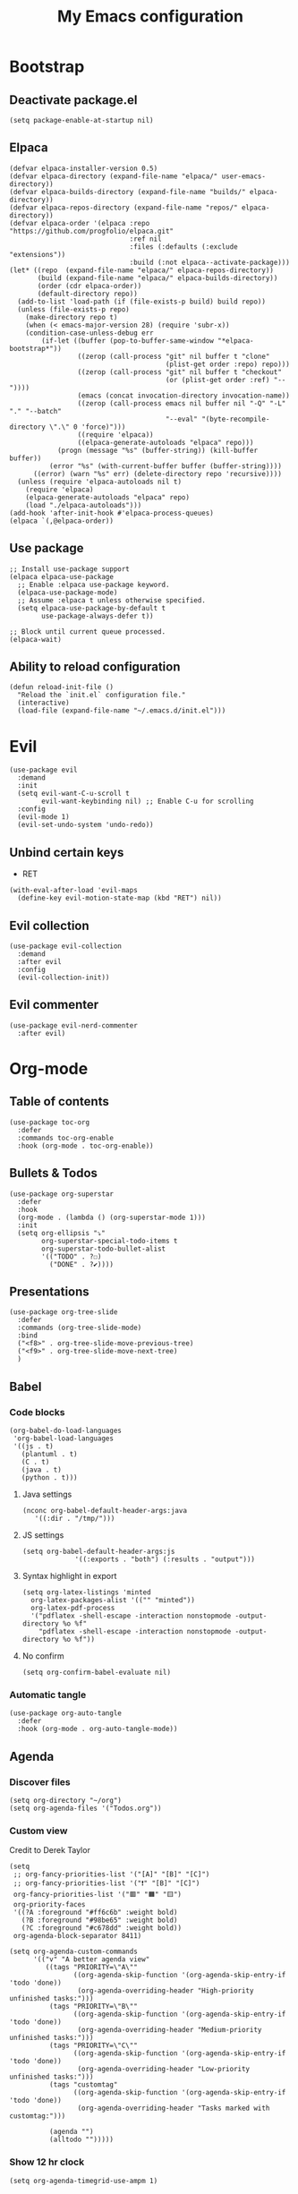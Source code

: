 #+Title: My Emacs configuration 
#+Property: header-args :tangle init.el 
#+auto_tangle: t
#+startup: overview 
* Bootstrap
** Deactivate package.el
#+begin_src elisp :tangle early-init.el
  (setq package-enable-at-startup nil)
#+end_src

** Elpaca 
#+begin_src elisp
  (defvar elpaca-installer-version 0.5)
  (defvar elpaca-directory (expand-file-name "elpaca/" user-emacs-directory))
  (defvar elpaca-builds-directory (expand-file-name "builds/" elpaca-directory))
  (defvar elpaca-repos-directory (expand-file-name "repos/" elpaca-directory))
  (defvar elpaca-order '(elpaca :repo "https://github.com/progfolio/elpaca.git"
                                :ref nil
                                :files (:defaults (:exclude "extensions"))
                                :build (:not elpaca--activate-package)))
  (let* ((repo  (expand-file-name "elpaca/" elpaca-repos-directory))
         (build (expand-file-name "elpaca/" elpaca-builds-directory))
         (order (cdr elpaca-order))
         (default-directory repo))
    (add-to-list 'load-path (if (file-exists-p build) build repo))
    (unless (file-exists-p repo)
      (make-directory repo t)
      (when (< emacs-major-version 28) (require 'subr-x))
      (condition-case-unless-debug err
          (if-let ((buffer (pop-to-buffer-same-window "*elpaca-bootstrap*"))
                   ((zerop (call-process "git" nil buffer t "clone"
                                         (plist-get order :repo) repo)))
                   ((zerop (call-process "git" nil buffer t "checkout"
                                         (or (plist-get order :ref) "--"))))
                   (emacs (concat invocation-directory invocation-name))
                   ((zerop (call-process emacs nil buffer nil "-Q" "-L" "." "--batch"
                                         "--eval" "(byte-recompile-directory \".\" 0 'force)")))
                   ((require 'elpaca))
                   ((elpaca-generate-autoloads "elpaca" repo)))
              (progn (message "%s" (buffer-string)) (kill-buffer buffer))
            (error "%s" (with-current-buffer buffer (buffer-string))))
        ((error) (warn "%s" err) (delete-directory repo 'recursive))))
    (unless (require 'elpaca-autoloads nil t)
      (require 'elpaca)
      (elpaca-generate-autoloads "elpaca" repo)
      (load "./elpaca-autoloads")))
  (add-hook 'after-init-hook #'elpaca-process-queues)
  (elpaca `(,@elpaca-order))
#+end_src

** Use package 
#+begin_src elisp
  ;; Install use-package support
  (elpaca elpaca-use-package
    ;; Enable :elpaca use-package keyword.
    (elpaca-use-package-mode)
    ;; Assume :elpaca t unless otherwise specified.
    (setq elpaca-use-package-by-default t
          use-package-always-defer t))

  ;; Block until current queue processed.
  (elpaca-wait)
#+end_src

** Ability to reload configuration
#+begin_src elisp
(defun reload-init-file ()
  "Reload the `init.el` configuration file."
  (interactive)
  (load-file (expand-file-name "~/.emacs.d/init.el")))
#+end_src


* Evil
#+begin_src elisp
  (use-package evil
    :demand
    :init
    (setq evil-want-C-u-scroll t
          evil-want-keybinding nil) ;; Enable C-u for scrolling
    :config
    (evil-mode 1)
    (evil-set-undo-system 'undo-redo))
#+end_src

** Unbind certain keys
- RET
#+begin_src elisp
  (with-eval-after-load 'evil-maps
    (define-key evil-motion-state-map (kbd "RET") nil))
#+end_src

** Evil collection
#+begin_src elisp
  (use-package evil-collection
    :demand
    :after evil
    :config
    (evil-collection-init))
#+end_src

** Evil commenter
#+begin_src elisp
  (use-package evil-nerd-commenter
    :after evil)
#+end_src


* Org-mode
** Table of contents 
#+begin_src elisp
  (use-package toc-org
    :defer
    :commands toc-org-enable
    :hook (org-mode . toc-org-enable))
#+end_src

** Bullets & Todos
#+begin_src elisp
  (use-package org-superstar
    :defer
    :hook
    (org-mode . (lambda () (org-superstar-mode 1)))
    :init
    (setq org-ellipsis "⤵"
          org-superstar-special-todo-items t
          org-superstar-todo-bullet-alist
          '(("TODO" . ?☐)
            ("DONE" . ?✔))))
#+end_src

** Presentations
#+begin_src elisp
  (use-package org-tree-slide
    :defer
    :commands (org-tree-slide-mode)
    :bind
    ("<f8>" . org-tree-slide-move-previous-tree)
    ("<f9>" . org-tree-slide-move-next-tree)
    )
#+end_src

** Babel
*** Code blocks
#+begin_src elisp
  (org-babel-do-load-languages
   'org-babel-load-languages
   '((js . t)
     (plantuml . t)
     (C . t)
     (java . t)
     (python . t)))
#+end_src

**** Java settings
#+begin_src elisp
  (nconc org-babel-default-header-args:java
	 '((:dir . "/tmp/")))
#+end_src

**** JS settings
#+begin_src elisp
  (setq org-babel-default-header-args:js
               '((:exports . "both") (:results . "output")))
#+end_src

#+RESULTS:
: ((:exports . both) (:results . output))

**** Syntax highlight in export
#+begin_src elisp
  (setq org-latex-listings 'minted
	org-latex-packages-alist '(("" "minted"))
	org-latex-pdf-process
	'("pdflatex -shell-escape -interaction nonstopmode -output-directory %o %f"
	  "pdflatex -shell-escape -interaction nonstopmode -output-directory %o %f"))
#+end_src

**** No confirm
#+begin_src elisp
  (setq org-confirm-babel-evaluate nil)
#+end_src

*** Automatic tangle
#+begin_src elisp
  (use-package org-auto-tangle
    :defer
    :hook (org-mode . org-auto-tangle-mode))
#+end_src

** Agenda 
*** Discover files
#+begin_src elisp
  (setq org-directory "~/org")
  (setq org-agenda-files '("Todos.org"))
#+end_src

*** Custom view
Credit to Derek Taylor
#+begin_src elisp
(setq
 ;; org-fancy-priorities-list '("[A]" "[B]" "[C]")
 ;; org-fancy-priorities-list '("❗" "[B]" "[C]")
 org-fancy-priorities-list '("🟥" "🟧" "🟨")
 org-priority-faces
 '((?A :foreground "#ff6c6b" :weight bold)
   (?B :foreground "#98be65" :weight bold)
   (?C :foreground "#c678dd" :weight bold))
 org-agenda-block-separator 8411)

(setq org-agenda-custom-commands
      '(("v" "A better agenda view"
         ((tags "PRIORITY=\"A\""
                ((org-agenda-skip-function '(org-agenda-skip-entry-if 'todo 'done))
                 (org-agenda-overriding-header "High-priority unfinished tasks:")))
          (tags "PRIORITY=\"B\""
                ((org-agenda-skip-function '(org-agenda-skip-entry-if 'todo 'done))
                 (org-agenda-overriding-header "Medium-priority unfinished tasks:")))
          (tags "PRIORITY=\"C\""
                ((org-agenda-skip-function '(org-agenda-skip-entry-if 'todo 'done))
                 (org-agenda-overriding-header "Low-priority unfinished tasks:")))
          (tags "customtag"
                ((org-agenda-skip-function '(org-agenda-skip-entry-if 'todo 'done))
                 (org-agenda-overriding-header "Tasks marked with customtag:")))

          (agenda "")
          (alltodo "")))))
#+end_src

*** Show 12 hr clock
#+begin_src elisp
  (setq org-agenda-timegrid-use-ampm 1)
#+end_src

** Org roam
#+begin_src elisp
  (use-package org-roam
    :defer
    :after org
    :commands (org-roam-buffer-toggle
               org-roam-node-find
               org-roam-node-insert
               org-roam-node-insert-immediate)
    :bind (("C-c n l" . org-roam-buffer-toggle)
           ("C-c n f" . org-roam-node-find)
           ("C-c n i" . org-roam-node-insert)
           ("C-c n I" . org-roam-node-insert-immediate))
    :config
    (setq org-roam-v2-ack t)
    (org-roam-setup)
    )
#+end_src

*** Useful function for quick notes
#+begin_src elisp
  ;; Bind this to C-c n I
  (defun org-roam-node-insert-immediate (arg &rest args)
    (interactive "P")
    (let ((args (cons arg args))
          (org-roam-capture-templates (list (append (car org-roam-capture-templates)
                                                    '(:immediate-finish t)))))
      (apply #'org-roam-node-insert args)))
#+end_src

*** Brain UI
#+begin_src elisp
  (use-package org-roam-ui
    :defer
    :after org-roam
    :commands (org-roam-ui-open)
    :config
    (setq org-roam-ui-sync-theme t
          org-roam-ui-follow t
          org-roam-ui-update-on-save t
          )
    )
#+end_src

** Org fragtog
#+begin_src elisp
  (use-package org-fragtog
    :after org
    :defer
    :hook (org-mode . org-fragtog-mode))
#+end_src

** References
#+begin_src elisp
  (use-package org-ref
    )
#+end_src

#+RESULTS:

** Image drag-drop
#+begin_src elisp
  (use-package org-download)
#+end_src

** Hide marks
#+begin_src elisp
  (setq org-hide-emphasis-markers t)
#+end_src

*** Show emphasis markers interactively
#+begin_src elisp
  (use-package org-appear
    :defer
    :hook (org-mode . org-appear-mode))
#+end_src

** Tweaks
*** Follow link
#+begin_src elisp
  (setq org-return-follows-link t)
#+end_src

*** Further tweaks
#+begin_src elisp
  (setq org-startup-indented t
        org-startup-with-inline-images t
        org-pretty-entities t
        org-use-sub-superscripts "{}"
        org-image-actual-width '(300))
#+end_src

* Latex
** Compiler settings
#+begin_src elisp
  (use-package auctex-latexmk
    :hook (latex-mode . auctex-latexmk-setup)
    :config
    (setq auctex-latexmk-inherit-TeX-PDF-mode t))
#+end_src 

* Project management
** Tabs and spaces
#+begin_src elisp
  (setq-default tab-width 4)
  (setq-default standard-indent 4)
  (setq c-basic-offset tab-width)
  (setq-default electric-indent-inhibit t)
  (setq-default indent-tabs-mode t)
  (setq backward-delete-char-untabify-method 'nil)
#+end_src

*** Force indentation everywhere
#+begin_src elisp
  (use-package aggressive-indent
    :hook (prog-mode . aggressive-indent-mode))

  (setq js-indent-level 2)
#+end_src

** Projectile
#+begin_src elisp
  (use-package projectile
    :defer 
    :config
    (projectile-mode +1))
#+end_src

*** Ivy Integration
#+begin_src elisp
  (use-package counsel-projectile
    :after projectile
    :defer
    :commands
    (counsel-projectile-find-file
     counsel-projectile-grep
     counsel-projectile-switch-project
     counsel-projectile-switch-to-buffer)
    :config
    (counsel-projectile-mode 1))
#+end_src

** Git
#+begin_src elisp
  (use-package magit
    :commands magit
    )
  (elpaca-wait)
#+end_src

** File explorer
#+begin_src elisp
  (use-package neotree
    :defer
    :commands neotree-toggle
    :config
    (setq neo-theme (if (display-graphic-p) 'icons 'arrow)
        neo-window-width 25
        neo-smart-open t
        neo-show-hidden-files t)
    :bind
    (:map evil-normal-state-map
          ("C-n" . neotree-toggle))
    )
#+end_src

* Buffers management
** Tmux navigation
#+begin_src elisp
  (use-package tmux-pane
    :defer 1
    :config
    (tmux-pane-mode)
    )
#+end_src

** Tabs
#+begin_src elisp
  (use-package centaur-tabs
    :hook (dashboard-mode . centaur-tabs-local-mode) 
    (calendar-mode . centaur-tabs-local-mode)
    (eshell-mode . centaur-tabs-local-mode)
    (vterm-mode . centaur-tabs-local-mode)
    (magit-mode . centaur-tabs-local-mode)
    (org-mode . centaur-tabs-local-mode)
    :defer 
    :config
    (centaur-tabs-mode t)
    (centaur-tabs-headline-match)
    (setq centaur-tabs-height 40
          centaur-tabs-style "wave"
          centaur-tabs-set-icons t
          centaur-tabs-gray-out-icons 'buffer
          centaur-tabs-set-bar 'under
          x-underline-at-descent-line t
          centaur-tabs-set-modified-marker t))
#+end_src

** Jumping in the file
#+begin_src elisp
  (use-package counsel
    :commands (swiper
               counsel-M-x
               counsel-find-file)
    :config (setq ivy-use-virtual-buffers t
                  ivy-count-format "(%d/%d) ")
    :bind ("C-s" . 'swiper)
    ("M-x" . counsel-M-x)
    ("C-x C-f" . counsel-find-file))
#+end_src

#+RESULTS:

* LSP stuff
** Yasnippet
#+begin_src elisp
  (use-package yasnippet-snippets
    :after yasnippet)

  (use-package yasnippet
    :defer 1
    :config
    (add-to-list 'yas-key-syntaxes 'yas-longest-key-from-whitespace)
    (setq yas-indent-line (quote none))
    (yas-global-mode 1)
    )
#+end_src

#+RESULTS:

*** Ivy Integration
#+begin_src elisp
  (use-package ivy-yasnippet
    :defer
    :commands (ivy-yasnippet)
    :bind (:map evil-insert-state-map 
    ("C-c y" . ivy-yasnippet)))
#+end_src

#+RESULTS:
: ivy-yasnippet

** Eglot
#+begin_src elisp
  (use-package eglot
    :defer
    :hook
    (c++-mode . eglot-ensure)
    (tsx-ts-mode . eglot-ensure)
    (js-mode . eglot-ensure)
    (js-jsx-mode . eglot-ensure)
    :config
    (setq lsp-prefer-flymake nil
          lsp-prefer-capf t
          gc-cons-threshold 100000000
          read-process-output-max (* 1024 1024)
          lsp-idle-delay 0.5
          eglot-events-buffer-size 0
          lsp-log-io nil)
    )
#+end_src

#+RESULTS:

** Dap-mode
#+begin_src elisp
  (use-package dap-mode
    :after eglot
    :config
    (setq dap-auto-configure-mode t))
#+end_src

** Corfu
#+begin_src elisp
  (use-package corfu
    :defer
    ;; Optional customizations
    :hook
    (prog-mode . corfu-mode)
    (org-mode . corfu-mode)
    (corfu-mode . corfu-history-mode)
    (corfu-mode . corfu-echo-mode)
    :config
    (setq corfu-cycle t
          corfu-auto t
          corfu-auto-prefix 1
          corfu-auto-delay 0.0
          corfu-preview-current nil
          )
    :bind (:map corfu-map ("TAB" . corfu-next)
                ("S-TAB" . corfu-previous)
                ("RET" . nil)
                )
    )
#+end_src

#+RESULTS:

*** Icons
#+begin_src elisp
  (use-package nerd-icons-corfu
    :after corfu
    :config
    (add-to-list 'corfu-margin-formatters #'nerd-icons-corfu-formatter)
    )
#+end_src

*** Other useful backends 
#+begin_src elisp
  (use-package cape
    :demand
    :init
    (add-to-list 'completion-at-point-functions #'cape-file ))
#+end_src

** Tree-sitter
#+begin_src elisp
  (use-package treesit
    :defer
    :elpaca nil
    :config
    (setq treesit-language-source-alist
          '((bash "https://github.com/tree-sitter/tree-sitter-bash")
            (cmake "https://github.com/uyha/tree-sitter-cmake")
            (css "https://github.com/tree-sitter/tree-sitter-css")
            (elisp "https://github.com/Wilfred/tree-sitter-elisp")
            (go "https://github.com/tree-sitter/tree-sitter-go")
            (html "https://github.com/tree-sitter/tree-sitter-html")
            (cpp "https://github.com/tree-sitter/tree-sitter-cpp")
            (javascript "https://github.com/tree-sitter/tree-sitter-javascript" "master" "src")
            (jsx "https://github.com/tree-sitter/tree-sitter-javascript" "master" "jsx/src")
            (json "https://github.com/tree-sitter/tree-sitter-json")
            (make "https://github.com/alemuller/tree-sitter-make")
            (markdown "https://github.com/ikatyang/tree-sitter-markdown")
            (python "https://github.com/tree-sitter/tree-sitter-python")
            (toml "https://github.com/tree-sitter/tree-sitter-toml")
            (tsx "https://github.com/tree-sitter/tree-sitter-typescript" "master" "tsx/src")
            (typescript "https://github.com/tree-sitter/tree-sitter-typescript" "master" "typescript/src")
            (yaml "https://github.com/ikatyang/tree-sitter-yaml")))
    )
#+end_src

#+begin_src elisp :tangle no 
  (mapc #'treesit-install-language-grammar (mapcar #'car treesit-language-source-alist))
#+end_src


** Formatter
#+begin_src elisp
  (use-package format-all
    :hook (format-all-mode . format-all-ensure-formatter)
    (prog-mode . format-all-mode)
    )
#+end_src

** Indentation and parenthesis
*** Indent blankline
#+begin_src elisp
  ;; Indent blankline
  (use-package highlight-indent-guides
    :defer
    :hook (prog-mode . highlight-indent-guides-mode)
    :config
    (setq highlight-indent-guides-method 'character
        highlight-indent-guides-responsive 'top)
    )
#+end_src

*** Colorization
#+begin_src elisp
  (use-package rainbow-delimiters
    :defer
    :hook (prog-mode . rainbow-delimiters-mode))

  (use-package rainbow-mode
    :defer
    :hook (prog-mode . rainbow-mode))
#+end_src

*** Smart parentheses
#+begin_src elisp
  (use-package smartparens
    :hook
    (prog-mode . smartparens-mode)
    :config
    (require 'smartparens-config))
#+end_src

*** Smart html tags
#+begin_src elisp
  (use-package emmet-mode
    :defer
    :config
    (add-hook 'sgml-mode-hook 'emmet-mode) 
    (add-hook 'css-mode-hook  'emmet-mode)
    (add-hook 'emmet-jsx-major-modes 'js-mode 'typescript-mode)
    )
#+end_src

** Direnv support
#+begin_src elisp
  (use-package direnv
    :defer
    :hook (prog-mode . direnv-mode)
    )
#+end_src

** Programming language modes
*** Nix
#+begin_src elisp
(use-package nix-mode
  :mode "\\.nix\\'")
#+end_src

*** Prisma
#+begin_src elisp
  (use-package prisma-mode
    :mode "\\.prisma\\'"
    :elpaca (:host github :repo "pimeys/emacs-prisma-mode" :branch "main"))
#+end_src

*** Markdown
#+begin_src elisp
  (use-package markdown-mode
    :mode ("README\\.md\\'" . gfm-mode)
    :config (setq markdown-command "pandoc")
    )
#+end_src

*** Arduino
#+begin_src elisp
  (use-package arduino-mode
    :mode ("\\.ino\\'" . arduino-mode)
    )
#+end_src

*** Plantuml
#+begin_src elisp
  (use-package plantuml-mode
    :mode ("\\.plantuml\\'" . plantuml-mode)
    :config (setq org-plantuml-executable-path (executable-find "plantuml")
                  plantuml-executable-path (executable-find "plantuml")
                  org-plantuml-exec-mode 'plantuml
                  plantuml-default-exec-mode 'executable)
    )
#+end_src

#+RESULTS:


* Terminal
#+begin_src elisp
  (use-package eshell-toggle
    :elpaca (:host github :repo "4DA/eshell-toggle")
    :config
    (setq eshell-toggle-size-fraction 5))
#+end_src

#+RESULTS:

#+begin_src elisp
  (setq eshell-prompt-regexp "^[^αλ\n]*[αλ] ")
  (setq eshell-prompt-function
        (lambda nil
          (concat
           (if (string= (eshell/pwd) (getenv "HOME"))
               (propertize "~" 'face `(:foreground "#99CCFF"))
             (replace-regexp-in-string
              (getenv "HOME")
              (propertize "~" 'face `(:foreground "#99CCFF"))
              (propertize (eshell/pwd) 'face `(:foreground "#99CCFF"))))
           (if (= (user-uid) 0)
               (propertize " α " 'face `(:foreground "#FF6666"))
           (propertize " λ " 'face `(:foreground "#A6E22E"))))))

  (setq eshell-highlight-prompt nil)
#+end_src


#+RESULTS:

#+begin_src elisp :tangle no
  (use-package vterm)

  (use-package vterm-toggle
    :after vterm
    :config
    (setq vterm-toggle-fullscreen-p nil)
    (setq vterm-toggle-scope 'project)
    (add-to-list 'display-buffer-alist
                 '((lambda (buffer-or-name _)
                     (let ((buffer (get-buffer buffer-or-name)))
                       (with-current-buffer buffer
                         (or (equal major-mode 'vterm-mode)
                             (string-prefix-p vterm-buffer-name (buffer-name buffer))))))
                   (display-buffer-reuse-window display-buffer-at-bottom)
                   ;;(display-buffer-reuse-window display-buffer-in-direction)
                   ;;display-buffer-in-direction/direction/dedicated is added in emacs27
                   ;;(direction . bottom)
                   (dedicated . t) ;dedicated is supported in emacs27
                   (reusable-frames . visible)
                   (window-height . 0.3))))
#+end_src

* Keybind management
** Which key
#+begin_src elisp
  (use-package which-key
    :defer 1
    :config
    (which-key-mode 1)
    (setq which-key-side-window-location 'bottom
          which-key-sort-order #'which-key-key-order-alpha
          which-key-sort-uppercase-first nil
          which-key-add-column-padding 1
          which-key-max-display-columns nil
          which-key-min-display-lines 6
          which-key-side-window-slot -10
          which-key-side-window-max-height 0.25
          which-key-idle-delay 0.8
          which-key-max-description-length 25
          which-key-allow-imprecise-window-fit t))

#+end_src

** General
#+begin_src elisp
  (use-package general
    :demand
    :config
    (general-evil-setup)
    (general-create-definer ys/leader-keys
      :states '(normal insert visual emacs)
      :keymaps 'override
      :prefix "SPC"
      :global-prefix "M-SPC")


    (ys/leader-keys
      "f" '(:ignore t :wk "projectile")
      "ff" '(counsel-projectile-find-file :wk "Find file")
      "fb" '(counsel-projectile-switch-to-buffer :wk "Switch to buffer")
      "fp" '(counsel-projectile-switch-project :wk "Switch project")
      "fg" '(counsel-projectile-grep :wk "Grep for file")
      )

    (ys/leader-keys
      "x" '(kill-this-buffer :wk "Kill buffer"))

    (ys/leader-keys
      "j" '(avy-goto-char-2 :wk "Search buffer"))

    (ys/leader-keys
      "s" '(:ignore t :wk "window")
      "sh" '(evil-window-split :wk "Horizontal split")
      "sv" '(evil-window-vsplit :wk "Vertical split")
      "sp" '(langtool-check :wk "Check with langtool")
      "sk" '(flyspell-correct-wrapper :wk "test")
      "sc" '(:ignore t :wk "Correct")
      "scp" '(langtool-correct-at-point :wk "Correct at point")
      "scb" '(langtool-correct-buffer :wk "Correct buffer"))

    (ys/leader-keys
      "b" '(evilnc-comment-or-uncomment-lines :wk "Comment"))


    (ys/leader-keys
      "t" '(eshell-toggle :wk "vterm")
      )

    (ys/leader-keys
      "e" '(emmet-expand-line :wk "emmet"))

    (ys/leader-keys
      "c" '(centaur-tabs-ace-jump :wk "Jump to tab")
      )

    (ys/leader-keys
      "l" '(:ignore t :wk "Lsp")
      "lr" '(eglot-rename :wk "Rename reference")
      "lf" '(format-all-buffer
             :wk "Formats buffer"))

    (ys/leader-keys
      "o" '(:ignore t :wk "Org")
      "ob" '(org-mark-ring-goto :wk "Travel to origin link")
      "oa" '(org-agenda :wk "Org agenda")
      "oe" '(org-export-dispatch :wk "Org export")
      "oi" '(org-toggle-item :wk "Org toggle Item")
      "ot" '(org-todo :wk "Org Todo")
      "oT" '(org-todo-list :wk "Org Todo List")
      "op" '(org-tree-slide-mode :wk "Present")
      )

    (ys/leader-keys
      "g" '(magit :wk "Open magit"))
    )
#+end_src

#+RESULTS:

* UI
** Icons and status bar
#+begin_src elisp
  (use-package all-the-icons
    :if (display-graphic-p))

  (use-package doom-modeline
    :defer 1
    :config (doom-modeline-mode 1))
#+end_src

** Dashboard
#+begin_src elisp
  (use-package dashboard
    :demand
    :config
    (dashboard-setup-startup-hook)
    (setq initial-buffer-choice (lambda () (get-buffer-create "*dashboard*"))
          dashboard-banner-logo-title "Welcome to Emacs"
          dashboard-startup-banner "~/.emacs.d/marivector.png"
          dashboard-center-content t)

    ;; Sets which dashboard items should show
    (setq dashboard-banner-logo-title ""
          dashboard-set-footer nil
          dashboard-projects-switch-function 'counsel-projectile-switch-project
          dashboard-items '()
          dashboard-set-navigator t)

    (setq dashboard-navigator-buttons
          `(
            ((nil
              "Edit emacs config"
              "Open the config file for emacs"
              (lambda (&rest _) (find-file "~/dotfiles/home/emacs/README.org")
                )
              'default)
             (nil
              "Open Notes"
              "Open my notes"
              (lambda (&rest _) (org-roam-node-find))
              'default)))))

  ;; (setq dashboard-set-file-icons t)
  ;; (setq dashboard-set-heading-icons t)
  ;; (setq dashboard-display-icons-p t
  ;;       dashboard-icon-type 'all-the-icons)
  ;; (setq dashboard-heading-icons '((recents   . "history")
  ;;                                 (bookmarks . "bookmark")
  ;;                                 (agenda    . "calendar")
  ;;                                 (projects  . "rocket")
  ;;                                 (registers . "database"))))
#+end_src

#+RESULTS:

** Theme
#+begin_src elisp
  (use-package doom-themes
    :demand
    :config
    (setq doom-themes-enable-bold t
          doom-themes-enable-italic t
        doom-modeline-enable-word-count t
        )
    (load-theme 'doom-material-dark t)
    (doom-themes-visual-bell-config)
    (doom-themes-neotree-config)
    (doom-themes-org-config))
#+end_src

** Font & relative line numbering
#+begin_src elisp
  (add-to-list 'default-frame-alist '(font . "JetBrainsMono NF-15"))
  (setq display-line-numbers-type 'relative 
        display-line-numbers-current-absolute t)
#+end_src

#+begin_src elisp
  (use-package display-line-numbers-mode
    :elpaca nil
    :defer
    :hook (prog-mode . display-line-numbers-mode)
    :config
    (setq display-line-numbers-type 'relative
          display-line-numbers-current-absolute t))
#+end_src

*** Remove line numbers in some modes
#+begin_src elisp
  (dolist (mode '(org-mode-hook
                  term-mode-hook
                  vterm-mode-hook
                  shell-mode-hook
  		neotree-mode-hook
                  eshell-mode-hook))
    (add-hook mode (lambda() (display-line-numbers-mode 0))))
#+end_src

** Ligatures
#+begin_src elisp
  (use-package ligature
    :hook (prog-mode . ligature-mode)
    (org-mode . ligature-mode)
    :config
    ;; Enable the "www" ligature in every possible major mode
    (ligature-set-ligatures 't '("www"))
    ;; Enable all Cascadia Code ligatures in programming modes
    (ligature-set-ligatures 't '("|||>" "<|||" "<==>" "<!--" "####" "~~>" "***" "||=" "||>"
                                         ":::" "::=" "=:=" "===" "==>" "=!=" "=>>" "=<<" "=/=" "!=="
                                         "!!." ">=>" ">>=" ">>>" ">>-" ">->" "->>" "-->" "---" "-<<"
                                         "<~~" "<~>" "<*>" "<||" "<|>" "<$>" "<==" "<=>" "<=<" "<->"
                                         "<--" "<-<" "<<=" "<<-" "<<<" "<+>" "</>" "###" "#_(" "..<"
                                         "..." "+++" "/==" "///" "_|_" "www" "&&" "^=" "~~" "~@" "~="
                                         "~>" "~-" "**" "*>" "*/" "||" "|}" "|]" "|=" "|>" "|-" "{|"
                                         "[|" "]#" "::" ":=" ":>" ":<" "$>" "==" "=>" "!=" "!!" ">:"
                                         ">=" ">>" ">-" "-~" "-|" "->" "--" "-<" "<~" "<*" "<|" "<:"
                                         "<$" "<=" "<>" "<-" "<<" "<+" "</" "#{" "#[" "#:" "#=" "#!"
                                         "##" "#(" "#?" "#_" "%%" ".=" ".-" ".." ".?" "+>" "++" "?:"
                                         "?=" "?." "??" ";;" "/*" "/=" "/>" "//" "__" "~~" "(*" "*)"
                                         "\\\\" "://")))
#+end_src

#+RESULTS:

** Cursor highlight
#+begin_src elisp
  (use-package beacon
    :defer 2
    :config
    (setq beacon-blink-when-window-scrolls t)
    (add-to-list 'beacon-dont-blink-major-modes 'dashboard-mode )
    (beacon-mode 1))
#+end_src

#+RESULTS:

** Current line highlight
#+begin_src elisp
  (use-package hl-line
    :elpaca nil
    :hook (prog-mode . hl-line-mode)
    (org-mode . hl-line-mode)
    )
#+end_src

#+RESULTS:

** Disable built in UI
#+begin_src elisp
  (scroll-bar-mode -1)
  (tool-bar-mode -1)
  (menu-bar-mode -1)
#+end_src

** Transparent emacs
#+begin_src elisp
  (set-frame-parameter nil 'alpha-background 70) ; For current frame
  (add-to-list 'default-frame-alist '(alpha-background . 70)) ; For all new frames henceforth
#+end_src

** Text
*** Centered
#+begin_src elisp
  (use-package centered-window
    :defer
    :hook
    (org-mode . centered-window-mode))

#+end_src

*** Wrapped
#+begin_src elisp
  (use-package visual-line-mode
    :elpaca nil
    :hook (org-mode . visual-line-mode))
#+end_src

* Grammar
** Language tool
Credit to doom-emacs devs
#+begin_src elisp
  (use-package langtool
    :commands (langtool-check
	       langtool-check-done
	       langtool-show-message-at-point
	       langtool-correct-buffer)
    :init (setq langtool-default-language "en-US")
    :config
    (unless (or langtool-bin
		langtool-language-tool-jar
		langtool-java-classpath)
      (cond ((setq langtool-bin
		   (or (executable-find "languagetool-commandline")
		       (executable-find "languagetool")))))))  ; for nixpkgs.languagetool
#+end_src

** Fly-spell
#+begin_src elisp
  (use-package flyspell-mode
    :elpaca nil
    :hook (org-mode . flyspell-mode)
    )

  (use-package flyspell-correct-ivy
    :after flyspell-mode
    :commands flyspell-correct-wrapper
  )
#+end_src

#+RESULTS:


* Useful extra settings
** Automatic revert of buffers
#+begin_src elisp
;; Automatically reverts buffers for changed files
(global-auto-revert-mode 1)

;; Reverts dired as well
(setq global-auto-revert-non-file-buffers t)

;; Remembers the last place you visited in a file
(save-place-mode 1)
#+end_src

** Disables annoying features
#+begin_src elisp
  ;; Disable unrelated warnings
  (setq warning-minimum-level :error)

  ;; Disable lock file creation
  (setq create-lockfiles nil)

  (setq backup-directory-alist
        `((".*" . ,temporary-file-directory)))
  (setq auto-save-file-name-transforms
        `((".*" ,temporary-file-directory t)))

  ;; Removes annoying prompts
  (setq use-short-answers t)
#+end_src


